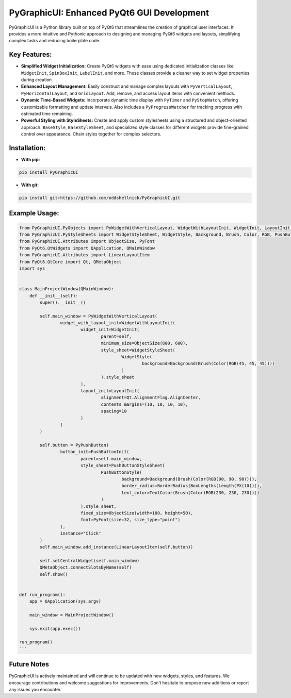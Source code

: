PyGraphicUI: Enhanced PyQt6 GUI Development
===========================================

PyGraphicUI is a Python library built on top of PyQt6 that streamlines the creation of graphical user interfaces. It provides a more intuitive and Pythonic approach to designing and managing PyQt6 widgets and layouts, simplifying complex tasks and reducing boilerplate code.

Key Features:
-------------

* **Simplified Widget Initialization:** Create PyQt6 widgets with ease using dedicated initialization classes like ``WidgetInit``, ``SpinBoxInit``, ``LabelInit``, and more. These classes provide a cleaner way to set widget properties during creation.
* **Enhanced Layout Management:** Easily construct and manage complex layouts with ``PyVerticalLayout``, ``PyHorizontalLayout``, and ``GridLayout``. Add, remove, and access layout items with convenient methods.
* **Dynamic Time-Based Widgets:** Incorporate dynamic time display with ``PyTimer`` and ``PyStopWatch``, offering customizable formatting and update intervals.  Also includes a ``PyProgressWatcher`` for tracking progress with estimated time remaining.
* **Powerful Styling with StyleSheets:** Create and apply custom stylesheets using a structured and object-oriented approach. ``BaseStyle``, ``BaseStyleSheet``, and specialized style classes for different widgets provide fine-grained control over appearance. Chain styles together for complex selectors.

Installation:
-------------

* **With pip:**

.. code-block:: bash

    pip install PyGraphicUI

* **With git:**

.. code-block:: bash

    pip install git+https://github.com/oddshellnick/PyGraphicUI.git

Example Usage:
--------------

.. code-block:: python

    from PyGraphicUI.PyObjects import PyWidgetWithVerticalLayout, WidgetWithLayoutInit, WidgetInit, LayoutInit, PyPushButton, PushButtonInit
    from PyGraphicUI.PyStyleSheets import WidgetStyleSheet, WidgetStyle, Background, Brush, Color, RGB, PushButtonStyleSheet, PushButtonStyle, BorderRadius, BoxLengths, Length, PX, TextColor
    from PyGraphicUI.Attributes import ObjectSize, PyFont
    from PyQt6.QtWidgets import QApplication, QMainWindow
    from PyGraphicUI.Attributes import LinearLayoutItem
    from PyQt6.QtCore import Qt, QMetaObject
    import sys


    class MainProjectWindow(QMainWindow):
        def __init__(self):
            super().__init__()

            self.main_window = PyWidgetWithVerticalLayout(
                    widget_with_layout_init=WidgetWithLayoutInit(
                            widget_init=WidgetInit(
                                    parent=self,
                                    minimum_size=ObjectSize(800, 600),
                                    style_sheet=WidgetStyleSheet(
                                            WidgetStyle(
                                                    background=Background(Brush(Color(RGB(45, 45, 45))))
                                            )
                                    ).style_sheet
                            ),
                            layout_init=LayoutInit(
                                    alignment=Qt.AlignmentFlag.AlignCenter,
                                    contents_margins=(10, 10, 10, 10),
                                    spacing=10
                            )
                    )
            )

            self.button = PyPushButton(
                    button_init=PushButtonInit(
                            parent=self.main_window,
                            style_sheet=PushButtonStyleSheet(
                                    PushButtonStyle(
                                            background=Background(Brush(Color(RGB(90, 90, 90)))),
                                            border_radius=BorderRadius(BoxLengths(Length(PX(10)))),
                                            text_color=TextColor(Brush(Color(RGB(230, 230, 230))))
                                    )
                            ).style_sheet,
                            fixed_size=ObjectSize(width=100, height=50),
                            font=PyFont(size=32, size_type="point")
                    ),
                    instance="Click"
            )
            self.main_window.add_instance(LinearLayoutItem(self.button))

            self.setCentralWidget(self.main_window)
            QMetaObject.connectSlotsByName(self)
            self.show()


    def run_program():
        app = QApplication(sys.argv)

        main_window = MainProjectWindow()

        sys.exit(app.exec())

    run_program()
    ```

Future Notes
------------

PyGraphicUI is actively maintained and will continue to be updated with new widgets, styles, and features. We encourage contributions and welcome suggestions for improvements. Don't hesitate to propose new additions or report any issues you encounter.
